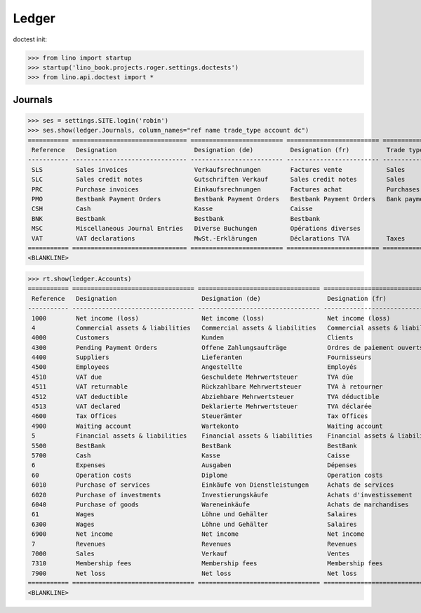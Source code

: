 .. doctest docs/specs/voga/ledger.rst
.. _voga.specs.ledger:

Ledger
=======

doctest init:

>>> from lino import startup
>>> startup('lino_book.projects.roger.settings.doctests')
>>> from lino.api.doctest import *


Journals
--------

>>> ses = settings.SITE.login('robin')
>>> ses.show(ledger.Journals, column_names="ref name trade_type account dc")
=========== =============================== ========================= ========================= ===================== =============================== ===========================
 Reference   Designation                     Designation (de)          Designation (fr)          Trade type            Account                         Primary booking direction
----------- ------------------------------- ------------------------- ------------------------- --------------------- ------------------------------- ---------------------------
 SLS         Sales invoices                  Verkaufsrechnungen        Factures vente            Sales                                                 Credit
 SLC         Sales credit notes              Gutschriften Verkauf      Sales credit notes        Sales                                                 Debit
 PRC         Purchase invoices               Einkaufsrechnungen        Factures achat            Purchases                                             Debit
 PMO         Bestbank Payment Orders         Bestbank Payment Orders   Bestbank Payment Orders   Bank payment orders   (4300) Pending Payment Orders   Debit
 CSH         Cash                            Kasse                     Caisse                                          (5700) Cash                     Credit
 BNK         Bestbank                        Bestbank                  Bestbank                                        (5500) BestBank                 Credit
 MSC         Miscellaneous Journal Entries   Diverse Buchungen         Opérations diverses                             (5700) Cash                     Credit
 VAT         VAT declarations                MwSt.-Erklärungen         Déclarations TVA          Taxes                 (4513) VAT declared             Debit
=========== =============================== ========================= ========================= ===================== =============================== ===========================
<BLANKLINE>


>>> rt.show(ledger.Accounts)
=========== ================================= ================================= =================================
 Reference   Designation                       Designation (de)                  Designation (fr)
----------- --------------------------------- --------------------------------- ---------------------------------
 1000        Net income (loss)                 Net income (loss)                 Net income (loss)
 4           Commercial assets & liabilities   Commercial assets & liabilities   Commercial assets & liabilities
 4000        Customers                         Kunden                            Clients
 4300        Pending Payment Orders            Offene Zahlungsaufträge           Ordres de paiement ouverts
 4400        Suppliers                         Lieferanten                       Fournisseurs
 4500        Employees                         Angestellte                       Employés
 4510        VAT due                           Geschuldete Mehrwertsteuer        TVA dûe
 4511        VAT returnable                    Rückzahlbare Mehrwertsteuer       TVA à retourner
 4512        VAT deductible                    Abziehbare Mehrwertsteuer         TVA déductible
 4513        VAT declared                      Deklarierte Mehrwertsteuer        TVA déclarée
 4600        Tax Offices                       Steuerämter                       Tax Offices
 4900        Waiting account                   Wartekonto                        Waiting account
 5           Financial assets & liabilities    Financial assets & liabilities    Financial assets & liabilities
 5500        BestBank                          BestBank                          BestBank
 5700        Cash                              Kasse                             Caisse
 6           Expenses                          Ausgaben                          Dépenses
 60          Operation costs                   Diplome                           Operation costs
 6010        Purchase of services              Einkäufe von Dienstleistungen     Achats de services
 6020        Purchase of investments           Investierungskäufe                Achats d'investissement
 6040        Purchase of goods                 Wareneinkäufe                     Achats de marchandises
 61          Wages                             Löhne und Gehälter                Salaires
 6300        Wages                             Löhne und Gehälter                Salaires
 6900        Net income                        Net income                        Net income
 7           Revenues                          Revenues                          Revenues
 7000        Sales                             Verkauf                           Ventes
 7310        Membership fees                   Membership fees                   Membership fees
 7900        Net loss                          Net loss                          Net loss
=========== ================================= ================================= =================================
<BLANKLINE>
